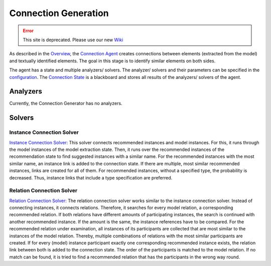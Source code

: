 Connection Generation
===========================

.. error:: This site is deprecated. Please use our new `Wiki <https://github.com/ArDoCo/Core/wiki>`_

As described in the `Overview <https://github.com/ArDoCo/Core/wiki/Overview>`_, the `Connection Agent <https://github.com/ArDoCo/Core/blob/main/src/main/java/modelconnector/connectionGenerator/ConnectionAgent.java>`_ creates connections between elements (extracted from the model) and textually identified elements.
The goal in this stage is to identify similar elements on both sides.

The agent has a state and multiple analyzers/ solvers.
The analyzer/ solvers and their parameters can be specified in the `configuration <https://github.com/ArDoCo/Core/blob/main/src/main/resources/config.properties>`_.
The `Connection State <https://github.com/ArDoCo/Core/blob/main/src/main/java/modelconnector/connectionGenerator/state/ConnectionState.java>`_ is a blackboard and stores all results of the analyzers/ solvers of the agent.




.. image:: ../images/ConnectionGeneration.PNG
    :alt: center

Analyzers
---------------
Currently, the Connection Generator has no analyzers.

Solvers
---------
Instance Connection Solver
^^^^^^^^^^^^^^^^^^^^^^^^^^^^^^^^^^
`Instance Connection Solver <https://github.com/ArDoCo/Core/blob/main/src/main/java/modelconnector/connectionGenerator/solvers/InstanceConnectionSolver.java>`_:
This solver connects recommended instances and model instances.
For this, it runs through the model instances of the model extraction state.
Then, it runs over the recommended instances of the recommendation state to find suggested instances with a similar name.
For the recommended instances with the most similar name, an instance link is added to the connection state.
If there are multiple, most similar recommended instances, links are created for all of them.
For recommended instances, without a specified type, the probability is decreased.
Thus, instance links that include a type specification are preferred.

Relation Connection Solver
^^^^^^^^^^^^^^^^^^^^^^^^^^^^^^^^^^^^
`Relation Connection Solver <https://github.com/ArDoCo/Core/blob/main/src/main/java/modelconnector/connectionGenerator/solvers/RelationConnectionSolver.java>`_:
The relation connection solver works similar to the instance connection solver.
Instead of connecting instances, it connects relations.
Therefore, it searches for every model relation, a corresponding recommended relation.
If both relations have different amounts of participating instances, the search is continued with another recommended instance.
If the amount is the same, the instance references have to be compared.
For the recommended relation under examination, all instances of its participants are collected that are most similar to the instances of the model relation.
Thereby, multiple combinations of relations with the most similar participants are created.
If for every (model) instance participant exactly one corresponding recommended instance exists, the relation link between both is added to the connection state.
The order of the participants is matched to the model relation.
If no match can be found, it is tried to find a recommended relation that has the participants in the wrong way round.